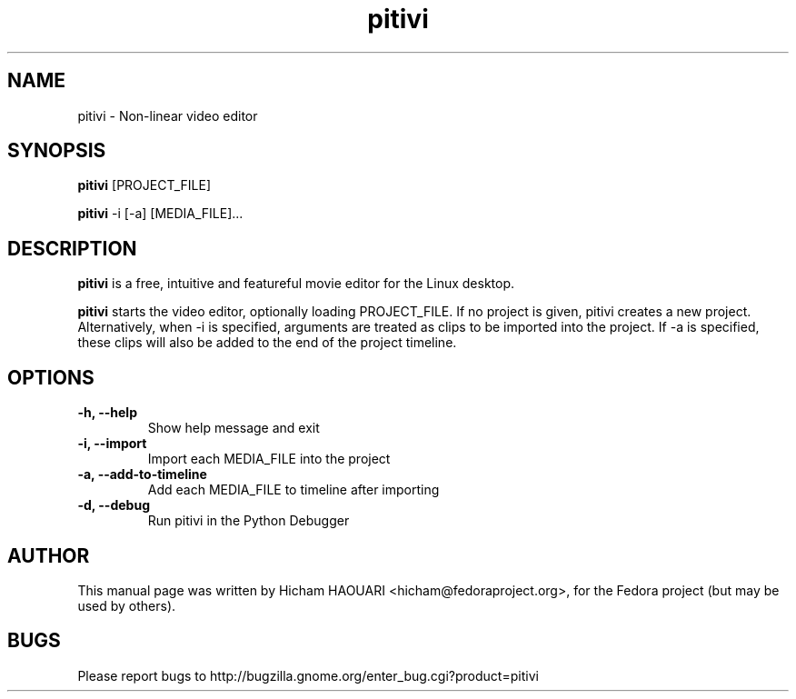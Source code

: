 .\" Copyright (C) 2010 The GNOME Foundation
.\"
.\" This is free software; you may redistribute it and/or modify
.\" it under the terms of the GNU Lesser General Public License as
.\" published by the Free Software Foundation; either version 2.1 of the License,
.\" or (at your option) any later version.
.\"
.\" This is distributed in the hope that it will be useful, but
.\" WITHOUT ANY WARRANTY; without even the implied warranty of
.\" MERCHANTABILITY or FITNESS FOR A PARTICULAR PURPOSE.  See the
.\" GNU Lesser General Public License for more details.
.\"
.\"You should have received a copy of the GNU Lesser General Public License along
.\"with this program; if not, write to the Free Software Foundation, Inc.,
.\"59 Temple Place - Suite 330, Boston, MA 02111-1307, USA.
.TH pitivi 1 "2010\-12\-08" "GNOME"
.SH NAME
pitivi \- Non-linear video editor
.SH SYNOPSIS
.B pitivi
.RI [PROJECT_FILE]
.P
.B pitivi
.RI -i
.RI [-a]
.RI [MEDIA_FILE]...
.SH DESCRIPTION
.B pitivi
is a free, intuitive and featureful movie editor for the Linux desktop.
.P
.B pitivi
starts the video editor, optionally loading PROJECT_FILE. If no project is
given, pitivi creates a new project. Alternatively, when -i is specified,
arguments are treated as clips to be imported into the project. If -a is
specified, these clips will also be added to the end of the project timeline.
.SH OPTIONS
.TP
.B \-h, \-\-help
Show help message and exit
.TP
.B \-i, \-\-import
Import each MEDIA_FILE into the project
.TP
.B \-a, \-\-add-to-timeline
Add each MEDIA_FILE to timeline after importing
.TP
.B \-d, \-\-debug
Run pitivi in the Python Debugger
.SH AUTHOR
This manual page was written by Hicham HAOUARI <hicham@fedoraproject.org>,
for the Fedora project (but may be used by others).
.SH BUGS
Please report bugs to http://bugzilla.gnome.org/enter_bug.cgi?product=pitivi
